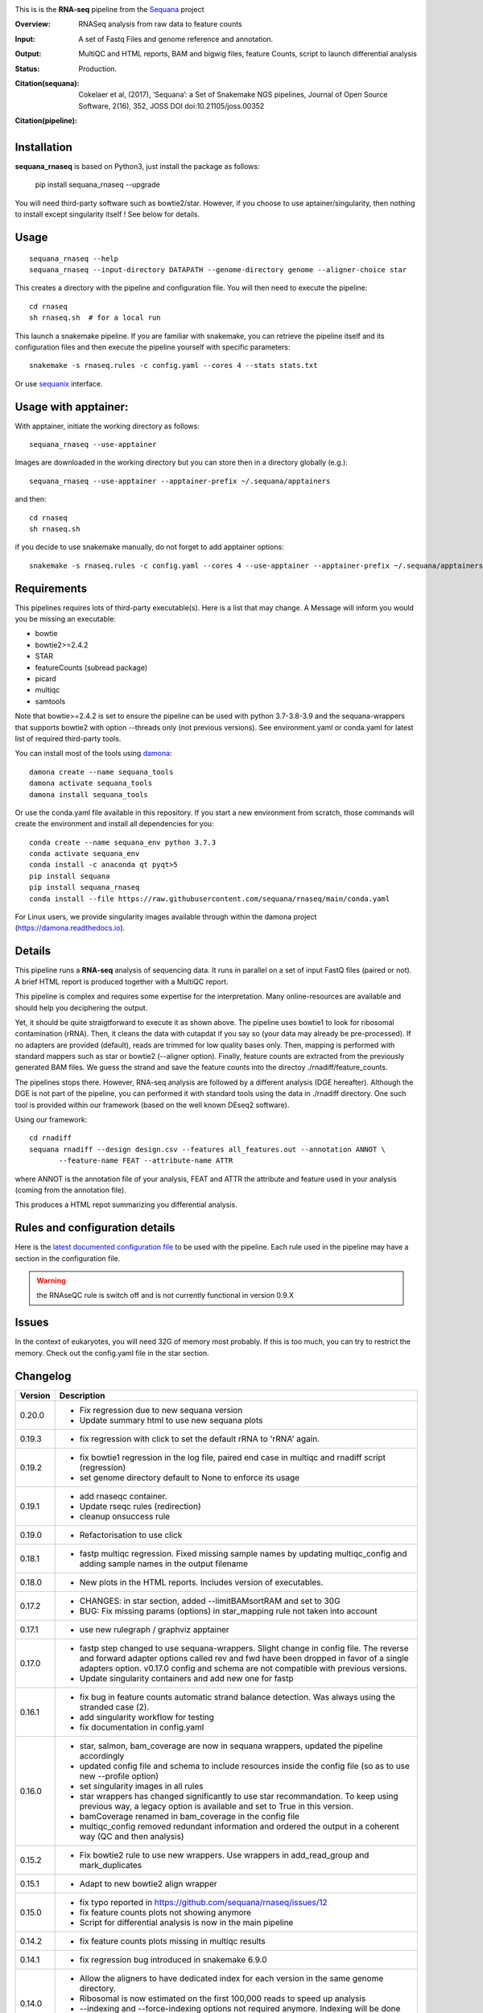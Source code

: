 

.. image:: https://badge.fury.io/py/sequana-rnaseq.svg
     :target: https://pypi.python.org/pypi/sequana_rnaseq

.. image:: http://joss.theoj.org/papers/10.21105/joss.00352/status.svg
    :target: http://joss.theoj.org/papers/10.21105/joss.00352
    :alt: JOSS (journal of open source software) DOI

.. image:: https://github.com/sequana/rnaseq/actions/workflows/main.yml/badge.svg
   :target: https://github.com/sequana/rnaseq/actions/workflows/main.yaml



This is is the **RNA-seq** pipeline from the `Sequana <https://sequana.readthedocs.org>`_ project

:Overview: RNASeq analysis from raw data to feature counts
:Input: A set of Fastq Files and genome reference and annotation.
:Output: MultiQC and HTML reports, BAM and bigwig files, feature Counts, script to launch differential analysis
:Status: Production.
:Citation(sequana): Cokelaer et al, (2017), ‘Sequana’: a Set of Snakemake NGS pipelines, Journal of Open Source Software, 2(16), 352, JOSS DOI doi:10.21105/joss.00352
:Citation(pipeline):
    .. image:: https://zenodo.org/badge/DOI/10.5281/zenodo.4047837.svg
       :target: https://doi.org/10.5281/zenodo.4047837

Installation
~~~~~~~~~~~~

**sequana_rnaseq** is based on Python3, just install the package as follows:

    pip install sequana_rnaseq --upgrade

You will need third-party software such as bowtie2/star. However, if you choose to use aptainer/singularity,
then nothing to install except singularity itself ! See below for details.


Usage
~~~~~

::

    sequana_rnaseq --help
    sequana_rnaseq --input-directory DATAPATH --genome-directory genome --aligner-choice star

This creates a directory with the pipeline and configuration file. You will then need
to execute the pipeline::

    cd rnaseq
    sh rnaseq.sh  # for a local run

This launch a snakemake pipeline. If you are familiar with snakemake, you can
retrieve the pipeline itself and its configuration files and then execute the pipeline yourself with specific parameters::

    snakemake -s rnaseq.rules -c config.yaml --cores 4 --stats stats.txt

Or use `sequanix <https://sequana.readthedocs.io/en/main/sequanix.html>`_ interface.


Usage with apptainer:
~~~~~~~~~~~~~~~~~~~~~~~~~

With apptainer, initiate the working directory as follows::

    sequana_rnaseq --use-apptainer

Images are downloaded in the working directory but you can store then in a directory globally (e.g.)::

    sequana_rnaseq --use-apptainer --apptainer-prefix ~/.sequana/apptainers

and then::

    cd rnaseq
    sh rnaseq.sh

if you decide to use snakemake manually, do not forget to add apptainer options::

    snakemake -s rnaseq.rules -c config.yaml --cores 4 --use-apptainer --apptainer-prefix ~/.sequana/apptainers --apptainer-args "-B /home:/home"


Requirements
~~~~~~~~~~~~

This pipelines requires lots of third-party executable(s). Here is a list that
may change. A Message will inform you would you be missing an executable:

- bowtie
- bowtie2>=2.4.2
- STAR
- featureCounts (subread package)
- picard
- multiqc
- samtools

Note that bowtie>=2.4.2 is set to ensure the pipeline can be used with python 3.7-3.8-3.9 and the sequana-wrappers that supports bowtie2 with option --threads only (not previous versions). See environment.yaml or conda.yaml for latest list of required third-party tools.

You can install most of the tools using `damona <https://damona.readthedocs.io>`_::

    damona create --name sequana_tools
    damona activate sequana_tools
    damona install sequana_tools

Or use the conda.yaml file available in this repository. If you start a new
environment from scratch, those commands will create the environment and install
all dependencies for you::

    conda create --name sequana_env python 3.7.3
    conda activate sequana_env
    conda install -c anaconda qt pyqt>5
    pip install sequana
    pip install sequana_rnaseq
    conda install --file https://raw.githubusercontent.com/sequana/rnaseq/main/conda.yaml

For Linux users, we provide singularity images available through within the damona project (https://damona.readthedocs.io).


.. image:: https://raw.githubusercontent.com/sequana/sequana_rnaseq/main/sequana_pipelines/rnaseq/dag.png


Details
~~~~~~~~~

This pipeline runs a **RNA-seq** analysis of sequencing data. It runs in
parallel on a set of input FastQ files (paired or not).
A brief HTML report is produced together with a MultiQC report.

This pipeline is complex and requires some expertise for the interpretation.
Many online-resources are available and should help you deciphering the output.

Yet, it should be quite straigtforward to execute it as shown above. The
pipeline uses bowtie1 to look for ribosomal contamination (rRNA). Then,
it cleans  the data with cutapdat if you say so (your data may already be
pre-processed). If no adapters are provided (default), reads are
trimmed for low quality bases only. Then, mapping is performed with standard mappers such as
star or bowtie2 (--aligner option). Finally,
feature counts are extracted from the previously generated BAM files. We guess
the strand and save the feature counts into the directoy
./rnadiff/feature_counts.

The pipelines stops there. However, RNA-seq analysis are followed by a different
analysis (DGE hereafter). Although the DGE is not part of the pipeline, you can
performed it with standard tools using the data in ./rnadiff directory. One such
tool is provided within our framework (based on the well known DEseq2 software).

Using our framework::

    cd rnadiff
    sequana rnadiff --design design.csv --features all_features.out --annotation ANNOT \
           --feature-name FEAT --attribute-name ATTR

where ANNOT is the annotation file of your analysis, FEAT and ATTR the attribute
and feature used in your analysis (coming from the annotation file).

This produces a HTML repot summarizing you differential analysis.


Rules and configuration details
~~~~~~~~~~~~~~~~~~~~~~~~~~~~~~~

Here is the `latest documented configuration file <https://raw.githubusercontent.com/sequana/sequana_rnaseq/main/sequana_pipelines/rnaseq/config.yaml>`_
to be used with the pipeline. Each rule used in the pipeline may have a section in the configuration file.


.. warning:: the RNAseQC rule is switch off and is not currently functional in
   version 0.9.X

Issues
~~~~~~

In the context of eukaryotes, you will need 32G of memory most probably. If this is too much,
you can try to restrict the memory. Check out the config.yaml file in the star section.



Changelog
~~~~~~~~~

========= ====================================================================
Version   Description
========= ====================================================================
0.20.0    * Fix regression due to new sequana version
          * Update summary html to use new sequana plots
0.19.3    * fix regression with click to set the default rRNA to 'rRNA' again.
0.19.2    * fix bowtie1 regression in the log file, paired end case in
            multiqc and rnadiff script (regression)
          * set genome directory default to None to enforce its usage
0.19.1    * add rnaseqc container.
          * Update rseqc rules (redirection)
          * cleanup onsuccess rule
0.19.0    * Refactorisation to use click
0.18.1    * fastp multiqc regression. Fixed missing sample names by updating
            multiqc_config and adding sample names in the output filename
0.18.0    * New plots in the HTML reports. Includes version of executables.
0.17.2    * CHANGES: in star section, added --limitBAMsortRAM and set to 30G
          * BUG: Fix missing params (options) in star_mapping rule not taken
            into account
0.17.1    * use new rulegraph / graphviz apptainer
0.17.0    * fastp step changed to use sequana-wrappers. Slight change in
            config file. The reverse and forward adapter options called
            rev and fwd have been dropped in favor of a single adapters option.
            v0.17.0 config and schema are not compatible with previous
            versions.
          * Update singularity containers and add new one for fastp
0.16.1    * fix bug in feature counts automatic strand balance detection. Was
            always using the stranded case (2).
          * add singularity workflow for testing
          * fix documentation in config.yaml
0.16.0    * star, salmon, bam_coverage are now in sequana wrappers, updated
            the pipeline accordingly
          * updated config file and schema to include resources inside the
            config file (so as to use new --profile option)
          * set singularity images in all rules
          * star wrappers has changed significantly to use star
            recommandation. To keep using previous way, a legacy option
            is available and set to True in this version.
          * bamCoverage renamed in bam_coverage in the config file
          * multiqc_config removed redundant information and ordered
            the output in a coherent way (QC and then analysis)
0.15.2    * Fix bowtie2 rule to use new wrappers. Use wrappers in
            add_read_group and mark_duplicates
0.15.1    * Adapt to new bowtie2 align wrapper
0.15.0    * fix typo reported in https://github.com/sequana/rnaseq/issues/12
          * fix feature counts plots not showing anymore
          * Script for differential analysis is now in the main pipeline
0.14.2    * fix feature counts plots missing in multiqc results
0.14.1    * fix regression bug introduced in snakemake 6.9.0
0.14.0    * Allow the aligners to have dedicated index for each version in the
            same genome directory.
          * Ribosomal is now estimated on the first 100,000 reads to speed up
            analysis
          * --indexing and --force-indexing  options not required anymore.
            Indexing will be done automatically and not redone if present.
          * Use of the new sequana-wrappers repository
0.13.0    * Major update to use the new sequana version and the RNADiff tools.
          * remove fastq_screen. One can use sequana_multitax for taxonomic
            content and contamination.
          * cutadapt is now replaced by fastp, although it can still be used.
          * full integration of salmon for prokaryotes and eukaryotes
          * user interface has now a --skip-gff-check option. Better handling of
            input gff with more meaningful messages
          * integration of rseqc tool
0.12.1    * indexing was always set to True in the config after 0.9.16 update.
0.12.0    * BUG fix: Switch mark_duplicates correctly beore feature counts
0.11.0    * rnadiff one factor is simplified
          * When initiating the pipeline, provide information about the GFF
          * mark duplicates off by default
          * feature_counts has more options in the help. split options into
            feature/attribute/extra_attributes.
          * HTML reports better strand picture and information about rRNA
          * refactorising the main standalone and config file to split feature
            counts optiions into feature and attribute. Sanoty checks are ow
            provided (--feature-counts-attribute, --feature-counts-feature-type)
          * can provide a custom GFF not in the genome directory
          * can provide several feature from the GFF. Then, a custom GFF is
            created and used
          * fix the --do-igvtools and --do-bam-coverage with better doc
0.10.0    * 9/12/2020
          * Fixed bug in sequana/star_indexing for small genomes (v0.9.7).
            Changed the rnaseq requirements to benefit from this bug-fix that
            could lead to seg fault with star aligner for small genomes.
          * Report improved with strand guess and plot
0.9.20    * 7/12/2020
          * BUG in sequana/star rules v0.9.6. Fixed in this release.
          * In config file, bowtie section 'do' option is removed. This is now
            set automatically if rRNA_feature or rRNA_file is provided. This
            allows us to skip the rRNA mapping entirely if needed.
          * fastq_screen should be functional. Default behaviour is off. If
            set only phiX174 will be search for. Users should build their own
            configuration file.
          * star/bowtie1/bowtie2 have now their own sub-directories in the
            genome directory.
          * added --run option to start pipeline automatically (if you know
            what you are doing)
          * rnadiff option has now a default value (one_factor)
          * add strandness plot in the HTML summary page
0.9.19    * Remove the try/except around tolerance (guess of strandness) to
            make sure this is provided by the user. Final onsuccess benefits
            from faster GFF function (sequana 0.9.4)
0.9.18    * Fix typo (regression bug) + add tolerance in schema + generic
            title in multiqc_config. (oct 2020)
0.9.17    * add the *tolerance* parameter in the feature_counts rule as a user
            parameter (config and pipeline).
0.9.16    * Best feature_counts is now saved into rnadiff/feature_counts
            directory and rnadiff scripts have been updated accordingly
          * the most probable feature count option is now computed more
            effectivily and incorporated inside the Snakemake pipeline (not in
            the onsuccess) so that multiqc picks the best one (not the 3
            results)
          * the target.txt file can be generated inside the pipeline if user
            fill the rnadiff/conditions section in the config file
          * indexing options are filled automatically when calling
            sequana_rnaseq based on the presence/absence of the index
            of the aligner being used.
          * salmon now integrated and feature counts created (still WIP in
            sequana)
0.9.15    * FastQC on raw data skipped by default (FastQC
            for processed data is still available)
          * Added paired options (-p) for featureCounts
          * Switch back markduplicates to False for now.
0.9.14    * Use only R1 with bowtie1
          * set the memory requirements for mark_duplicates in cluster_config
            file
          * Set temporary directory for mark_duplicates to be local ./tmp
0.9.13    * set mark_duplicate to true by default
          * use new sequana pipeline manager
          * export all features counts in a single file
          * custom HTML report
          * faster --help calls
          * --from-project option added
0.9.12    * include salmon tool as an alternative to star/bowtie2
          * include rnadiff directory with required input for Differential
            analysis
0.9.11    * Automatic guessing of the strandness of the experiment
0.9.10    * Fix multiqc for RNAseQC rule
0.9.9     * Fix RNAseQC rule, which is now available.
          * Fix ability to use existing rRNA file as input
0.9.8     * Fix indexing for bowtie1 to not be done if aligner is different
          * add new options: --feature-counts-options and --do-rnaseq-qc,
            --rRNA-feature
          * Based on the input GFF, we now check the validity of the rRNA
            feature and feature counts options to check whether the feature
            exists in the GFF
          * schema is now used to check the config file values
          * add a data test for testing and documentation
0.9.7     * fix typo found in version 0.9.6
0.9.6     * Fixed empty read tag in the configuration file
          * Possiblity to switch off cutadapt section
          * Fixing bowtie2 rule in sequana and update the pipeline accordingly
          * Include a schema file
          * output-directory parameter renamed into output_directory (multiqc
            section)
          * handle stdout correctly in fastqc, bowtie1, bowtie2 rules
0.9.5     * Fixed https://github.com/sequana/sequana/issues/571
          * More cutadapt commands and sanity checks
          * Fixed bowtie2 options import in rnaseq.rules
0.9.4
0.9.3     if a fastq_screen.conf is provided, we switch the fastqc_screen
          section ON automatically
0.9.0     **Major refactorisation.**

          * remove sartools, kraken rules.
          * Indexing is now optional and can be set in the configuration.
          * Configuration file is simplified  with a general section to enter
            the genome location and aligner.
          * Fixed rules in  sequana (0.8.0) that were not up-to-date with
            several executables used in the  pipeline including picard,
            fastq_screen, etc. See Sequana Changelog for details with respect
            to rules changes.
          * Copying the feature counts in main directory  ready to use for
            a differential analysis.
========= ====================================================================
